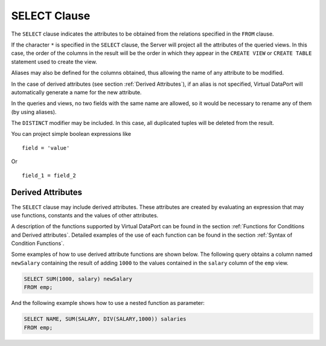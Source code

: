 =============
SELECT Clause
=============

The ``SELECT`` clause indicates the attributes to be obtained from the
relations specified in the ``FROM`` clause.

If the character ``*`` is specified in the ``SELECT`` clause, the
Server will project all the attributes of the queried views. In this
case, the order of the columns in the result will be the order in which
they appear in the ``CREATE VIEW`` or ``CREATE TABLE`` statement used to
create the view.

Aliases may also be defined for the columns obtained, thus allowing the
name of any attribute to be modified.

In the case of derived attributes (see section :ref:`Derived Attributes`),
if an alias is not specified, Virtual DataPort will automatically
generate a name for the new attribute.

In the queries and views, no two fields with the same name are allowed,
so it would be necessary to rename any of them (by using aliases).

The ``DISTINCT`` modifier may be included. In this case, all
duplicated tuples will be deleted from the result.

You can project simple boolean expressions like 

:: 
    
   field = 'value'
    
Or 

:: 
     
   field_1 = field_2

Derived Attributes
==================

The ``SELECT`` clause may include derived attributes. These attributes
are created by evaluating an expression that may use functions,
constants and the values of other attributes.

A description of the functions supported by Virtual DataPort can be
found in the section :ref:`Functions for Conditions and Derived attributes`.
Detailed examples of the use of each function can be found in the section :ref:`Syntax of Condition Functions`.

Some examples of how to use derived attribute functions are shown below.
The following query obtains a column named ``newSalary`` containing the
result of adding ``1000`` to the values contained in the ``salary``
column of the ``emp`` view.

.. code-block:: sql

   SELECT SUM(1000, salary) newSalary
   FROM emp;

And the following example shows how to use a nested function as
parameter:

.. code-block:: sql

   SELECT NAME, SUM(SALARY, DIV(SALARY,1000)) salaries
   FROM emp;
